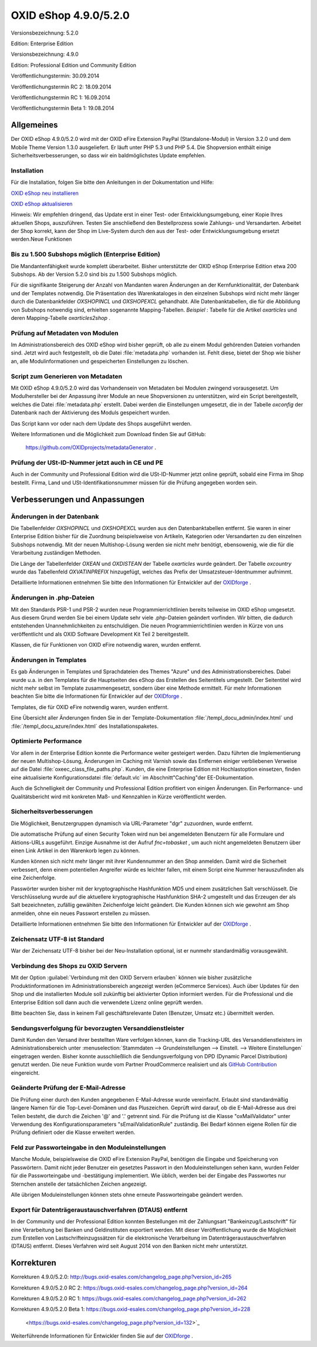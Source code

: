 ﻿OXID eShop 4.9.0/5.2.0
======================
Versionsbezeichnung: 5.2.0

Edition: Enterprise Edition

Versionsbezeichnung: 4.9.0

Edition: Professional Edition und Community Edition

Veröffentlichungstermin: 30.09.2014

Veröffentlichungstermin RC 2: 18.09.2014

Veröffentlichungstermin RC 1: 16.09.2014

Veröffentlichungstermin Beta 1: 19.08.2014

Allgemeines
-----------
Der OXID eShop 4.9.0/5.2.0 wird mit der OXID eFire Extension PayPal (Standalone-Modul) in Version 3.2.0 und dem Mobile Theme Version 1.3.0 ausgeliefert. Er läuft unter PHP 5.3 und PHP 5.4. Die Shopversion enthält einige Sicherheitsverbesserungen, so dass wir ein baldmöglichstes Update empfehlen.

Installation
^^^^^^^^^^^^
Für die Installation, folgen Sie bitte den Anleitungen in der Dokumentation und Hilfe:

`OXID eShop neu installieren <de/support-services/dokumentation-und-hilfe/oxid-eshop/installation/oxid-eshop-neu-installieren/server-und-systemvoraussetzungen.html>`_ 

`OXID eShop aktualisieren <de/support-services/dokumentation-und-hilfe/oxid-eshop/installation/oxid-eshop-aktualisieren/update-vorbereiten.html>`_

Hinweis: Wir empfehlen dringend, das Update erst in einer Test- oder Entwicklungsumgebung, einer Kopie Ihres aktuellen Shops, auszuführen. Testen Sie anschließend den Bestellprozess sowie Zahlungs- und Versandarten. Arbeitet der Shop korrekt, kann der Shop im Live-System durch den aus der Test- oder Entwicklungsumgebung ersetzt werden.Neue Funktionen

Bis zu 1.500 Subshops möglich (Enterprise Edition)
^^^^^^^^^^^^^^^^^^^^^^^^^^^^^^^^^^^^^^^^^^^^^^^^^^
Die Mandantenfähigkeit wurde komplett überarbeitet. Bisher unterstützte der OXID eShop Enterprise Edition etwa 200 Subshops. Ab der Version 5.2.0 sind bis zu 1.500 Subshops möglich.

Für die signifikante Steigerung der Anzahl von Mandanten waren Änderungen an der Kernfunktionalität, der Datenbank und der Templates notwendig. Die Präsentation des Warenkataloges in den einzelnen Subshops wird nicht mehr länger durch die Datenbankfelder *OXSHOPINCL*  und *OXSHOPEXCL*  gehandhabt. Alle Datenbanktabellen, die für die Abbildung von Subshops notwendig sind, erhielten sogenannte Mapping-Tabellen. *Beispiel* : Tabelle für die Artikel *oxarticles*  und deren Mapping-Tabelle *oxarticles2shop* .

Prüfung auf Metadaten von Modulen
^^^^^^^^^^^^^^^^^^^^^^^^^^^^^^^^^
Im Administrationsbereich des OXID eShop wird bisher geprüft, ob alle zu einem Modul gehörenden Dateien vorhanden sind. Jetzt wird auch festgestellt, ob die Datei :file:`metadata.php` vorhanden ist. Fehlt diese, bietet der Shop wie bisher an, alle Modulinformationen und gespeicherten Einstellungen zu löschen.

Script zum Generieren von Metadaten
^^^^^^^^^^^^^^^^^^^^^^^^^^^^^^^^^^^
Mit OXID eShop 4.9.0/5.2.0 wird das Vorhandensein von Metadaten bei Modulen zwingend vorausgesetzt. Um Modulhersteller bei der Anpassung ihrer Module an neue Shopversionen zu unterstützen, wird ein Script bereitgestellt, welches die Datei :file:`metadata.php` erstellt. Dabei werden die Einstellungen umgesetzt, die in der Tabelle *oxconfig*  der Datenbank nach der Aktivierung des Moduls gespeichert wurden.

Das Script kann vor oder nach dem Update des Shops ausgeführt werden.

Weitere Informationen und die Möglichkeit zum Download finden Sie auf GitHub:

 `https://github.com/OXIDprojects/metadataGenerator <https://github.com/OXIDprojects/metadataGenerator>`_ .

Prüfung der USt-ID-Nummer jetzt auch in CE und PE
^^^^^^^^^^^^^^^^^^^^^^^^^^^^^^^^^^^^^^^^^^^^^^^^^
Auch in der Community und Professional Edition wird die USt-ID-Nummer jetzt online geprüft, sobald eine Firma im Shop bestellt. Firma, Land und USt-Identifikationsnummer müssen für die Prüfung angegeben worden sein.

Verbesserungen und Anpassungen
------------------------------
Änderungen in der Datenbank
^^^^^^^^^^^^^^^^^^^^^^^^^^^
Die Tabellenfelder *OXSHOPINCL*  und *OXSHOPEXCL*  wurden aus den Datenbanktabellen entfernt. Sie waren in einer Enterprise Edition bisher für die Zuordnung beispielsweise von Artikeln, Kategorien oder Versandarten zu den einzelnen Subshops notwendig. Mit der neuen Multishop-Lösung werden sie nicht mehr benötigt, ebensowenig, wie die für die Verarbeitung zuständigen Methoden.

Die Länge der Tabellenfelder *OXEAN*  und *OXDISTEAN*  der Tabelle *oxarticles*  wurde geändert. Der Tabelle *oxcountry*  wurde das Tabellenfeld *OXVATINPREFIX*  hinzugefügt, welches das Prefix der Umsatzsteuer-Identnummer aufnimmt.

Detaillierte Informationen entnehmen Sie bitte den Informationen für Entwickler auf der `OXIDforge <http://oxidforge.org/en/oxid-eshop-version-4-9-0-ce-pe-5-2-0-ee.html>`_ .

Änderungen in .php-Dateien
^^^^^^^^^^^^^^^^^^^^^^^^^^
Mit den Standards PSR-1 und PSR-2 wurden neue Programmierrichtlinien bereits teilweise im OXID eShop umgesetzt. Aus diesem Grund werden Sie bei einem Update sehr viele .php-Dateien geändert vorfinden. Wir bitten, die dadurch entstehenden Unannehmlichkeiten zu entschuldigen. Die neuen Programmierrichtlinien werden in Kürze von uns veröffentlicht und als OXID Software Development Kit Teil 2 bereitgestellt.

Klassen, die für Funktionen von OXID eFire notwendig waren, wurden entfernt.

Änderungen in Templates
^^^^^^^^^^^^^^^^^^^^^^^
Es gab Änderungen in Templates und Sprachdateien des Themes \"Azure\" und des Administrationsbereiches. Dabei wurde u.a. in den Templates für die Hauptseiten des eShop das Erstellen des Seitentitels umgestellt. Der Seitentitel wird nicht mehr selbst im Template zusammengesetzt, sondern über eine Methode ermittelt. Für mehr Informationen beachten Sie bitte die Informationen für Entwickler auf der `OXIDforge <http://oxidforge.org/en/oxid-eshop-version-4-9-0-ce-pe-5-2-0-ee.html>`_ .

Templates, die für OXID eFire notwendig waren, wurden entfernt.

Eine Übersicht aller Änderungen finden Sie in der Template-Dokumentation :file:`/templ_docu_admin/index.html` und :file:`/templ_docu_azure/index.html` des Installationspaketes.

Optimierte Performance
^^^^^^^^^^^^^^^^^^^^^^
Vor allem in der Enterprise Edition konnte die Performance weiter gesteigert werden. Dazu führten die Implementierung der neuen Multishop-Lösung, Änderungen im Caching mit Varnish sowie das Entfernen einiger verbliebenen Verweise auf die Datei :file:`oxeec_class_file_paths.php`. Kunden, die eine Enterprise Edition mit Hochlastoption einsetzen, finden eine aktualisierte Konfigurationsdatei :file:`default.vlc` im Abschnitt\"Caching\"der EE-Dokumentation.

Auch die Schnelligkeit der Community und Professional Edition profitiert von einigen Änderungen. Ein Performance- und Qualitätsbericht wird mit konkreten Maß- und Kennzahlen in Kürze veröffentlicht werden.

Sicherheitsverbesserungen
^^^^^^^^^^^^^^^^^^^^^^^^^
Die Möglichkeit, Benutzergruppen dynamisch via URL-Parameter \"dgr\" zuzuordnen, wurde entfernt.

Die automatische Prüfung auf einen Security Token wird nun bei angemeldeten Benutzern für alle Formulare und Aktions-URLs ausgeführt. Einzige Ausnahme ist der Aufruf *fnc=tobasket* , um auch nicht angemeldeten Benutzern über einen Link Artikel in den Warenkorb legen zu können.

Kunden können sich nicht mehr länger mit ihrer Kundennummer an den Shop anmelden. Damit wird die Sicherheit verbessert, denn einem potentiellen Angreifer würde es leichter fallen, mit einem Script eine Nummer herauszufinden als eine Zeichenfolge.

Passwörter wurden bisher mit der kryptographische Hashfunktion MD5 und einem zusätzlichen Salt verschlüsselt. Die Verschlüsselung wurde auf die aktuellere kryptographische Hashfunktion SHA-2 umgestellt und das Erzeugen der als Salt bezeichneten, zufällig gewählten Zeichenfolge leicht geändert. Die Kunden können sich wie gewohnt am Shop anmelden, ohne ein neues Passwort erstellen zu müssen.

Detaillierte Informationen entnehmen Sie bitte den Informationen für Entwickler auf der `OXIDforge <http://oxidforge.org/en/oxid-eshop-version-4-9-0-ce-pe-5-2-0-ee.html>`_ .

Zeichensatz UTF-8 ist Standard
^^^^^^^^^^^^^^^^^^^^^^^^^^^^^^
War der Zeichensatz UTF-8 bisher bei der Neu-Installation optional, ist er nunmehr standardmäßig vorausgewählt.

Verbindung des Shops zu OXID Servern
^^^^^^^^^^^^^^^^^^^^^^^^^^^^^^^^^^^^
Mit der Option :guilabel:`Verbindung mit den OXID Servern erlauben` können wie bisher zusätzliche Produktinformationen im Administrationsbereich angezeigt werden (eCommerce Services). Auch über Updates für den Shop und die installierten Module soll zukünftig bei aktivierter Option informiert werden. Für die Professional und die Enterprise Edition soll dann auch die verwendete Lizenz online geprüft werden.

Bitte beachten Sie, dass in keinem Fall geschäftsrelevante Daten (Benutzer, Umsatz etc.) übermittelt werden.

Sendungsverfolgung für bevorzugten Versanddienstleister
^^^^^^^^^^^^^^^^^^^^^^^^^^^^^^^^^^^^^^^^^^^^^^^^^^^^^^^
Damit Kunden den Versand ihrer bestellten Ware verfolgen können, kann die Tracking-URL des Versanddienstleisters im Administrationsbereich unter :menuselection:`Stammdaten --> Grundeinstellungen --> Einstell. --> Weitere Einstellungen` eingetragen werden. Bisher konnte ausschließlich die Sendungsverfolgung von DPD (Dynamic Parcel Distribution) genutzt werden. Die neue Funktion wurde vom Partner ProudCommerce realisiert und als `GitHub Contribution <https://github.com/OXID-eSales/oxideshop_ce/pull/94>`_ eingereicht.

Geänderte Prüfung der E-Mail-Adresse
^^^^^^^^^^^^^^^^^^^^^^^^^^^^^^^^^^^^
Die Prüfung einer durch den Kunden angegebenen E-Mail-Adresse wurde vereinfacht. Erlaubt sind standardmäßig längere Namen für die Top-Level-Domänen und das Pluszeichen. Geprüft wird darauf, ob die E-Mail-Adresse aus drei Teilen besteht, die durch die Zeichen '@' and '.' getrennt sind. Für die Prüfung ist die Klasse \"oxMailValidator\" unter Verwendung des Konfigurationsparameters \"sEmailValidationRule\" zuständig. Bei Bedarf können eigene Rollen für die Prüfung definiert oder die Klasse erweitert werden.

Feld zur Passworteingabe in den Moduleinstellungen
^^^^^^^^^^^^^^^^^^^^^^^^^^^^^^^^^^^^^^^^^^^^^^^^^^
Manche Module, beispielsweise die OXID eFire Extension PayPal, benötigen die Eingabe und Speicherung von Passwörtern. Damit nicht jeder Benutzer ein gesetztes Passwort in den Moduleinstellungen sehen kann, wurden Felder für die Passworteingabe und -bestätigung implementiert. Wie üblich, werden bei der Eingabe des Passwortes nur Sternchen anstelle der tatsächlichen Zeichen angezeigt.

Alle übrigen Moduleinstellungen können stets ohne erneute Passworteingabe geändert werden.

Export für Datenträgeraustauschverfahren (DTAUS) entfernt
^^^^^^^^^^^^^^^^^^^^^^^^^^^^^^^^^^^^^^^^^^^^^^^^^^^^^^^^^
In der Community und der Professional Edition konnten Bestellungen mit der Zahlungsart \"Bankeinzug/Lastschrift\" für eine Verarbeitung bei Banken und Geldinstituten exportiert werden. Mit dieser Veröffentlichung wurde die Möglichkeit zum Erstellen von Lastschrifteinzugssätzen für die elektronische Verarbeitung im Datenträgeraustauschverfahren (DTAUS) entfernt. Dieses Verfahren wird seit August 2014 von den Banken nicht mehr unterstützt.

Korrekturen
-----------
Korrekturen 4.9.0/5.2.0: `http://bugs.oxid-esales.com/changelog_page.php?version_id=265 <http://bugs.oxid-esales.com/changelog_page.php?version_id=265>`_

Korrekturen 4.9.0/5.2.0 RC 2: `https://bugs.oxid-esales.com/changelog_page.php?version_id=264 <https://bugs.oxid-esales.com/changelog_page.php?version_id=264>`_ 

Korrekturen 4.9.0/5.2.0 RC 1: `https://bugs.oxid-esales.com/changelog_page.php?version_id=262 <https://bugs.oxid-esales.com/changelog_page.php?version_id=262>`_ 

Korrekturen 4.9.0/5.2.0 Beta 1: `https://bugs.oxid-esales.com/changelog_page.php?version_id=228 <https://bugs.oxid-esales.com/changelog_page.php?version_id=228>`_

 <https://bugs.oxid-esales.com/changelog_page.php?version_id=132>`_

Weiterführende Informationen für Entwickler finden Sie auf der `OXIDforge <http://oxidforge.org/en/oxid-eshop-version-4-9-0-ce-pe-5-2-0-ee.html>`_ .

.. Intern: oxaaey, Status: